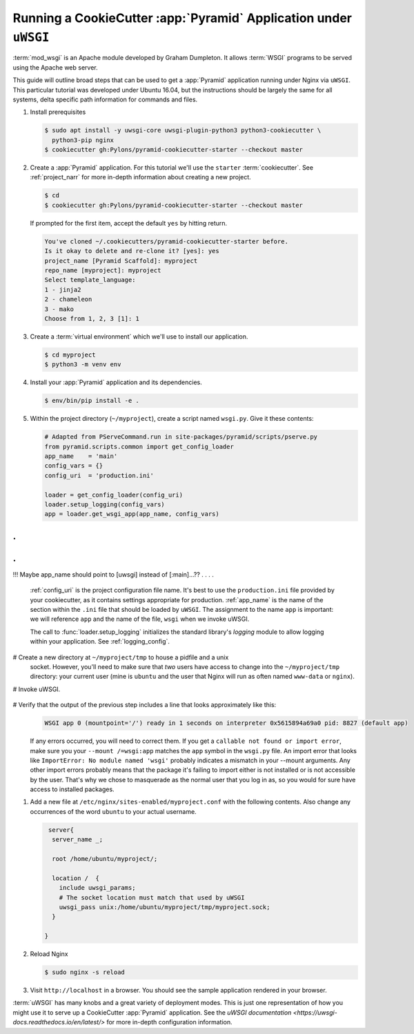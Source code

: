 .. _uwsgi_tutorial:

Running a CookieCutter :app:`Pyramid` Application under ``uWSGI``
=================================================================

:term:`mod_wsgi` is an Apache module developed by Graham Dumpleton.
It allows :term:`WSGI` programs to be served using the Apache web
server.

This guide will outline broad steps that can be used to get a :app:`Pyramid`
application running under Nginx via ``uWSGI``.  This particular tutorial
was developed under Ubuntu 16.04, but the instructions should be largely
the same for all systems, delta specific path information for commands and
files.


#.  Install prerequisites

    .. code-block:: bash

       $ sudo apt install -y uwsgi-core uwsgi-plugin-python3 python3-cookiecutter \
         python3-pip nginx
       $ cookiecutter gh:Pylons/pyramid-cookiecutter-starter --checkout master


#.  Create a :app:`Pyramid` application. For this tutorial we'll use the
    ``starter`` :term:`cookiecutter`. See :ref:`project_narr` for more
    in-depth information about creating a new project.

    .. code-block:: bash

       $ cd
       $ cookiecutter gh:Pylons/pyramid-cookiecutter-starter --checkout master

    If prompted for the first item, accept the default ``yes`` by hitting return.

    .. code-block:: text

        You've cloned ~/.cookiecutters/pyramid-cookiecutter-starter before.
        Is it okay to delete and re-clone it? [yes]: yes
        project_name [Pyramid Scaffold]: myproject
        repo_name [myproject]: myproject
        Select template_language:
        1 - jinja2
        2 - chameleon
        3 - mako
        Choose from 1, 2, 3 [1]: 1

#.  Create a :term:`virtual environment` which we'll use to install our
    application.

    .. code-block:: bash

       $ cd myproject
       $ python3 -m venv env

#.  Install your :app:`Pyramid` application and its dependencies.

    .. code-block:: bash

       $ env/bin/pip install -e .

#.  Within the project directory (``~/myproject``), create a script
    named ``wsgi.py``.  Give it these contents:

    .. code-block:: python

        # Adapted from PServeCommand.run in site-packages/pyramid/scripts/pserve.py
        from pyramid.scripts.common import get_config_loader
        app_name    = 'main'
        config_vars = {}
        config_uri  = 'production.ini'

        loader = get_config_loader(config_uri)
        loader.setup_logging(config_vars)
        app = loader.get_wsgi_app(app_name, config_vars)


.
.
.
.
!!! Maybe app_name should point to [uwsgi] instead of [:main]...??
.
.
.
.

    :ref:`config_uri` is the project configuration file name.  It's best to use
    the ``production.ini`` file provided by your cookiecutter, as it contains
    settings appropriate for production.  :ref:`app_name` is the name of the section
    within the ``.ini`` file that should be loaded by ``uWSGI``.  The
    assignment to the name ``app`` is important: we will reference ``app`` and
    the name of the file, ``wsgi`` when we invoke uWSGI.

    The call to :func:`loader.setup_logging` initializes the standard
    library's `logging` module to allow logging within your application.
    See :ref:`logging_config`.


#   Create a new directory at ``~/myproject/tmp`` to house a pidfile and a unix
    socket.  However, you'll need to make sure that *two* users have access to
    change into the ``~/myproject/tmp`` directory: your current user (mine is
    ``ubuntu`` and the user that Nginx will run as often named ``www-data`` or
    ``nginx``).

#   Invoke uWSGI.


    .. code-block:: bash
      # 1. Invoke as sudo so you can masquerade as the users specfied in --uid and --gid
      # 2. Change permissions on socket to at least 020 so that in combination
      #    with "--gid www-data", Nginx will be able to write to it after
      #    uWSGI creates it
      # 3. Mount the path "/" on the symbol "app" found in the file wsgi.py

      cd ~/myproject
      sudo uwsgi \                          # See note 1 above
        --chmod-socket=020 \                # See note 2 above
        --enable-threads \                  # Execute threads that are in your app
        --plugin=python3 \                  # Use the python3 plugin
        -s ~/myproject/tmp/myproject.sock \ # Where to put the unix socket
        --manage-script-name \              #
        --mount /=wsgi:app \                # See note 3 above
        --uid ubuntu \                      # masquerade as the ubuntu user
        --gid www-data \                    # masquerade as the www-data group
        --virtualenv env                    # Use packages installed in your venv

#   Verify that the output of the previous step includes a line that looks approximately like this:
    .. code-block:: bash

       WSGI app 0 (mountpoint='/') ready in 1 seconds on interpreter 0x5615894a69a0 pid: 8827 (default app)

    If any errors occurred, you will need to correct them. If you get a
    ``callable not found or import error``, make sure you your ``--mount
    /=wsgi:app`` matches the ``app`` symbol in the ``wsgi.py`` file. An import
    error that looks like ``ImportError: No module named 'wsgi'`` probably
    indicates a mismatch in your --mount arguments. Any other import errors
    probably means that the package it's failing to import either is not
    installed or is not accessible by the user. That's why we chose to
    masquerade as the normal user that you log in as, so you would for sure
    have access to installed packages.

#.  Add a new file at ``/etc/nginx/sites-enabled/myproject.conf`` with
    the following contents. Also change any occurrences of the word ``ubuntu``
    to your actual username.

    .. code-block:: nginx

       server{
        server_name _;

        root /home/ubuntu/myproject/;

        location /  {
          include uwsgi_params;
          # The socket location must match that used by uWSGI
          uwsgi_pass unix:/home/ubuntu/myproject/tmp/myproject.sock;
        }

      }


#.  Reload Nginx

    .. code-block:: bash

       $ sudo nginx -s reload

#.  Visit ``http://localhost`` in a browser.  You should see the
    sample application rendered in your browser.

:term:`uWSGI` has many knobs and a great variety of deployment modes. This
is just one representation of how you might use it to serve up a CookieCutter :app:`Pyramid`
application.  See the `uWSGI documentation
<https://uwsgi-docs.readthedocs.io/en/latest/>`
for more in-depth configuration information.
